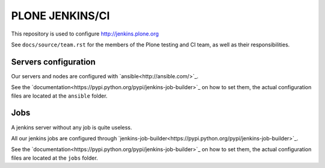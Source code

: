 .. -*- coding: utf-8 -*-

================
PLONE JENKINS/CI
================
This repository is used to configure http://jenkins.plone.org

See ``docs/source/team.rst`` for the members of the Plone testing and CI team,
as well as their responsibilities.

Servers configuration
=====================
Our servers and nodes are configured with `ansible<http://ansible.com/>`_.

See the `documentation<https://pypi.python.org/pypi/jenkins-job-builder>`_ on how to set them,
the actual configuration files are located at the ``ansible`` folder.

Jobs
====
A jenkins server without any job is quite useless.

All our jenkins jobs are configured through `jenkins-job-builder<https://pypi.python.org/pypi/jenkins-job-builder>`_.

See the `documentation<https://pypi.python.org/pypi/jenkins-job-builder>`_ on how to set them,
the actual configuration files are located at the ``jobs`` folder.
